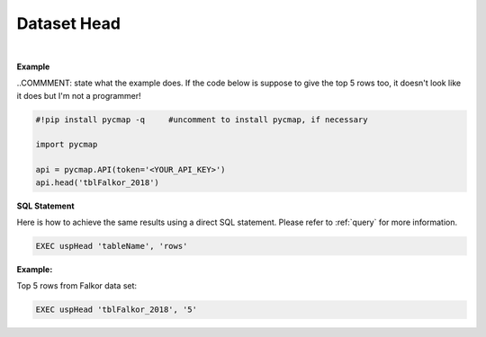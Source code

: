 .. _dataset_head:




Dataset Head
============

.. _Datasets: Datasets.ipynb

.. image:: https://colab.research.google.com/assets/colab-badge.svg
   :target: https://colab.research.google.com/github/simonscmap/pycmap/blob/master/docs/Head.ipynb

.. image:: https://mybinder.org/badge_logo.svg
   :target: https://mybinder.org/v2/gh/simonscmap/pycmap/master?filepath=docs%2FHead.ipynb



.. method:: head(tableName, rows=5)


    Returns top rows of a given dataset.

    |

    :Parameters:
      **tableName: string**
        The name of table associated with the dataset. A full list of table names can be found in the :ref:`Catalog` or :ref:`Dataset_list` method.
      **rows: int, default: 5**
          Number of top rows to be returned (default 5).


    :returns\:: Pandas dataframe.



|

**Example**

..COMMMENT: state what the example does. If the code below is suppose to give the top 5 rows too, it doesn't look like it does but I'm not a programmer!

.. code-block:: python

  #!pip install pycmap -q     #uncomment to install pycmap, if necessary

  import pycmap

  api = pycmap.API(token='<YOUR_API_KEY>')
  api.head('tblFalkor_2018')


.. figure:: /_static/overview_icons/sql.png
 :scale: 10 %

**SQL Statement**

Here is how to achieve the same results using a direct SQL statement. Please refer to :ref:`query` for more information.

.. code-block:: sql

  EXEC uspHead 'tableName', 'rows'

**Example:**

Top 5 rows from Falkor data set:

.. code-block:: sql

  EXEC uspHead 'tblFalkor_2018', '5'
